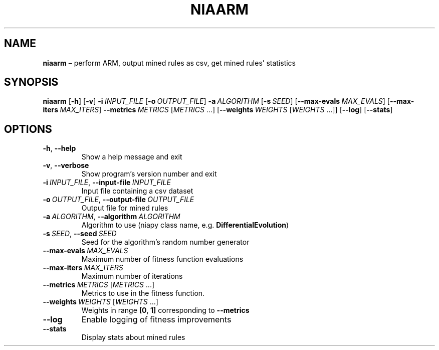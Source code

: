 .TH NIAARM "1" "October 2022" "" "User Commands"
.SH NAME
.B niaarm
\(en perform ARM, output mined rules as csv, get mined rules\(cq statistics
.SH SYNOPSIS
.B niaarm
.RB [ \-h ]
.RB [ \-v ]
.B \-i\ \fIINPUT_FILE
.RB [ \-o\ \fIOUTPUT_FILE ]
.B \-a\ \fIALGORITHM
.RB [ \-s\ \fISEED ]
.RB [ \-\-max\-evals\ \fIMAX_EVALS ]
.RB [ \-\-max\-iters\ \fIMAX_ITERS ]
.B \-\-metrics\ \fIMETRICS\fR\ [\fIMETRICS\fR\ ...]
.RB [ \-\-weights\ \fIWEIGHTS\fR\ [\fIWEIGHTS \ ...]]
.RB [ \-\-log ]
.RB [ \-\-stats ]
.SH OPTIONS
.TP
.B \-h\fR, \fB\-\-help
Show a help message and exit
.TP
.B \-v\fR, \fB\-\-verbose
Show program\(cqs version number and exit
.TP
.B \-i\ \fIINPUT_FILE\fR, \fB\-\-input\-file\ \fIINPUT_FILE
Input file containing a csv dataset
.TP
.B \-o\ \fIOUTPUT_FILE\fR, \fB\-\-output\-file\ \fIOUTPUT_FILE
Output file for mined rules
.TP
.B \-a\ \fIALGORITHM\fR, \fB\-\-algorithm\ \fIALGORITHM
Algorithm to use (niapy class name, e.g. \fBDifferentialEvolution\fR)
.TP
.B \-s\ \fISEED\fR, \fB\-\-seed\ \fISEED
Seed for the algorithm\(cqs random number generator
.TP
.B \-\-max\-evals\ \fIMAX_EVALS
Maximum number of fitness function evaluations
.TP
.B \-\-max\-iters\ \fIMAX_ITERS
Maximum number of iterations
.TP
.B \-\-metrics\ \fIMETRICS\fR\ [\fIMETRICS\fR\ ...]
Metrics to use in the fitness function.
.TP
.B \-\-weights\ \fIWEIGHTS\fR\ [\fIWEIGHTS\fR\ ...]
Weights in range
.B [0,\ 1]
corresponding to
.B \-\-metrics
.TP
.B \-\-log
Enable logging of fitness improvements
.TP
.B \-\-stats
Display stats about mined rules
